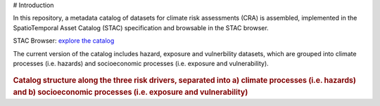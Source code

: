 # Introduction

In this repository, a metadata catalog of datasets for climate risk assessments (CRA) is assembled, 
implemented in the SpatioTemporal Asset Catalog (STAC) specification and browsable in the STAC browser. 

STAC Browser: 
`explore the catalog <https://radiantearth.github.io/stac-browser/#/external/raw.githubusercontent.com/DirkEilander/climate-risk-stac/main/stac/catalog.json>`_


The current version of the catalog includes hazard, exposure and vulnerbility datasets, which are grouped into climate processes (i.e. hazards) and socioeconomic processes (i.e. exposure and vulnerability). 

.. figure:: images/classification.png
   :alt: Catalog structure along the three risk drivers, separated into a) climate processes (i.e. hazards) and b) socioeconomic processes (i.e. exposure and vulnerability)
   :width: 600px
   :align: center

.. rubric:: Catalog structure along the three risk drivers, separated into a) climate processes (i.e. hazards) and b) socioeconomic processes (i.e. exposure and vulnerability)
